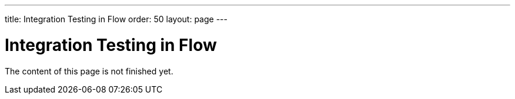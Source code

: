 ---
title: Integration Testing in Flow
order: 50
layout: page
---

:experimental:
:commandkey: &#8984;

= Integration Testing in Flow

The content of this page is not finished yet.
